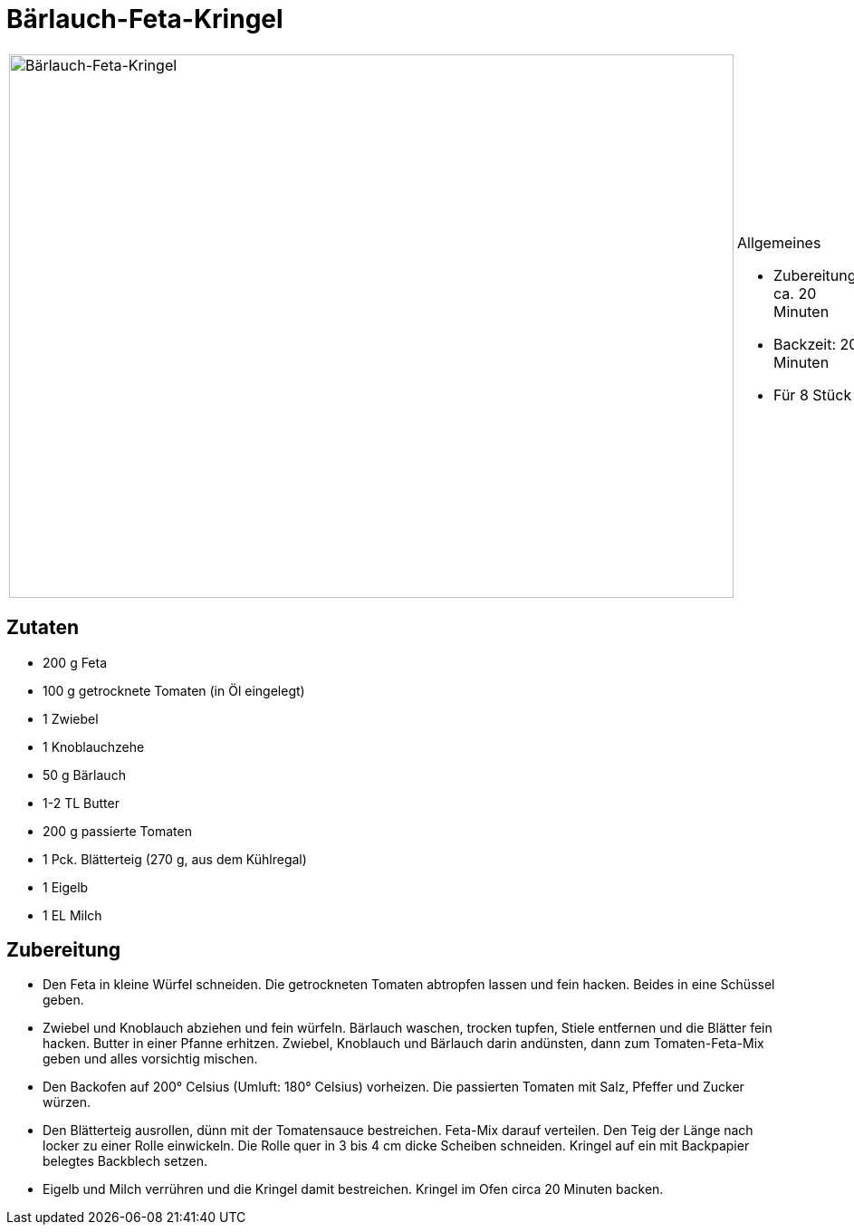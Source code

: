 = Bärlauch-Feta-Kringel

[cols="1,1", frame="none", grid="none"]
|===
a|image::../../images/baerlauch_feta_kringel.jpg[Bärlauch-Feta-Kringel,width=800,height=600,pdfwidth=80%,align="center"] 
a|.Allgemeines

- Zubereitung: ca. 20 Minuten
- Backzeit: 20 Minuten
- Für 8 Stück

|===

== Zutaten

* 200 g Feta
* 100 g getrocknete Tomaten (in Öl eingelegt)
* 1 Zwiebel
* 1 Knoblauchzehe
* 50 g Bärlauch
* 1-2 TL Butter
* 200 g passierte Tomaten
* 1 Pck. Blätterteig (270 g, aus dem Kühlregal)
* 1 Eigelb
* 1 EL Milch

== Zubereitung

- Den Feta in kleine Würfel schneiden. Die getrockneten Tomaten
abtropfen lassen und fein hacken. Beides in eine Schüssel geben.
- Zwiebel und Knoblauch abziehen und fein würfeln. Bärlauch waschen,
trocken tupfen, Stiele entfernen und die Blätter fein hacken. Butter in
einer Pfanne erhitzen. Zwiebel, Knoblauch und Bärlauch darin andünsten,
dann zum Tomaten-Feta-Mix geben und alles vorsichtig mischen.
- Den Backofen auf 200° Celsius (Umluft: 180° Celsius) vorheizen. Die
passierten Tomaten mit Salz, Pfeffer und Zucker würzen.
- Den Blätterteig ausrollen, dünn mit der Tomatensauce bestreichen.
Feta-Mix darauf verteilen. Den Teig der Länge nach locker zu einer Rolle
einwickeln. Die Rolle quer in 3 bis 4 cm dicke Scheiben schneiden.
Kringel auf ein mit Backpapier belegtes Backblech setzen.
- Eigelb und Milch verrühren und die Kringel damit bestreichen. Kringel
im Ofen circa 20 Minuten backen.